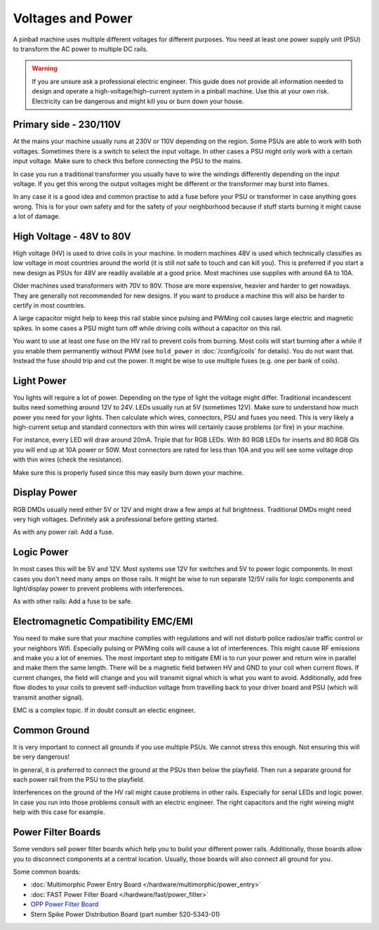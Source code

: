 Voltages and Power
==================

A pinball machine uses multiple different voltages for different purposes.
You need at least one power supply unit (PSU) to transform the AC power
to multiple DC rails.

.. warning::

   If you are unsure ask a professional electric engineer. This guide does not
   provide all information needed to design and operate a
   high-voltage/high-current system in a pinball machine. Use this at your own
   risk. Electricity can be dangerous and might kill you or burn down your
   house.


Primary side - 230/110V
-----------------------

At the mains your machine usually runs at 230V or 110V depending on the region.
Some PSUs are able to work with both voltages.
Sometimes there is a switch to select the input voltage.
In other cases a PSU might only work with a certain input voltage.
Make sure to check this before connecting the PSU to the mains.

In case you run a traditional transformer you usually have to wire the windings
differently depending on the input voltage.
If you get this wrong the output voltages might be different or the transformer
may burst into flames.

In any case it is a good idea and common practise to add a fuse before your PSU
or transformer in case anything goes wrong.
This is for your own safety and for the safety of your neighborhood because
if stuff starts burning it might cause a lot of damage.

High Voltage - 48V to 80V
-------------------------

High voltage (HV) is used to drive coils in your machine.
In modern machines 48V is used which technically classifies as low voltage
in most countries around the world (it is still not safe to touch and can kill
you).
This is preferred if you start a new design as PSUs for 48V are readily
available at a good price.
Most machines use supplies with around 6A to 10A.

Older machines used transformers with 70V to 80V.
Those are more expensive, heavier and harder to get nowadays.
They are generally not recommended for new designs.
If you want to produce a machine this will also be harder to certify in most
countries.

A large capacitor might help to keep this rail stable since pulsing and PWMing
coil causes large electric and magnetic spikes.
In some cases a PSU might turn off while driving coils without a capacitor on
this rail.

You want to use at least one fuse on the HV rail to prevent coils from burning.
Most coils will start burning after a while if you enable them permanently
without PWM (see ``hold_power`` in :doc:`/config/coils` for details).
You do not want that. Instead the fuse should trip and cut the power.
It might be wise to use multiple fuses (e.g. one per bank of coils).

Light Power
-----------

You lights will require a lot of power.
Depending on the type of light the voltage might differ.
Traditional incandescent bulbs need something around 12V to 24V.
LEDs usually run at 5V (sometimes 12V).
Make sure to understand how much power you need for your lights.
Then calculate which wires, connectors, PSU and fuses you need.
This is very likely a high-current setup and standard connectors with thin
wires will certainly cause problems (or fire) in your machine.

For instance, every LED will draw around 20mA. Triple that for RGB LEDs.
With 80 RGB LEDs for inserts and 80 RGB GIs you will end up at 10A power or 50W.
Most connectors are rated for less than 10A and you will see some voltage drop
with thin wires (check the resistance).

Make sure this is properly fused since this may easily burn down your machine.

Display Power
-------------

RGB DMDs usually need either 5V or 12V and might draw a few amps at full
brightness.
Traditional DMDs might need very high voltages.
Definitely ask a professional before getting started.

As with any power rail: Add a fuse.

Logic Power
-----------

In most cases this will be 5V and 12V.
Most systems use 12V for switches and 5V to power logic components.
In most cases you don't need many amps on those rails.
It might be wise to run separate 12/5V rails for logic components and
light/display power to prevent problems with interferences.

As with other rails: Add a fuse to be safe.


Electromagnetic Compatibility EMC/EMI
-------------------------------------

You need to make sure that your machine complies with regulations and will
not disturb police radios/air traffic control or your neighbors Wifi.
Especially pulsing or PWMing coils will cause a lot of interferences.
This might cause RF emissions and make you a lot of enemies.
The most important step to mitigate EMI is to run your power and return wire
in parallel and make them the same length.
There will be a magnetic field between HV and GND to your coil when current
flows.
If current changes, the field will change and you will transmit signal which
is what you want to avoid.
Additionally, add free flow diodes to your coils to prevent self-induction
voltage from travelling back to your driver board and PSU (which will transmit
another signal).

EMC is a complex topic. If in doubt consult an electic engineer.


Common Ground
-------------

It is very important to connect all grounds if you use multiple PSUs.
We cannot stress this enough.
Not ensuring this will be very dangerous!

In general, it is preferred to connect the ground at the PSUs then below
the playfield.
Then run a separate ground for each power rail from the PSU to the playfield.

Interferences on the ground of the HV rail might cause problems in other rails.
Especially for serial LEDs and logic power.
In case you run into those problems consult with an electric engineer.
The right capacitors and the right wireing might help with this case for example.


Power Filter Boards
-------------------

Some vendors sell power filter boards which help you to build your different
power rails.
Additionally, those boards allow you to disconnect components at a central
location.
Usually, those boards will also connect all ground for you.

Some common boards:

* :doc:`Multimorphic Power Entry Board </hardware/multimorphic/power_entry>`
* :doc:`FAST Power Filter Board </hardware/fast/power_filter>`
* `OPP Power Filter Board  <http://pinballmakers.com/wiki/index.php/OPP#Power_Filter_Board>`_
* Stern Spike Power Distribution Board (part number 520-5343-01)
